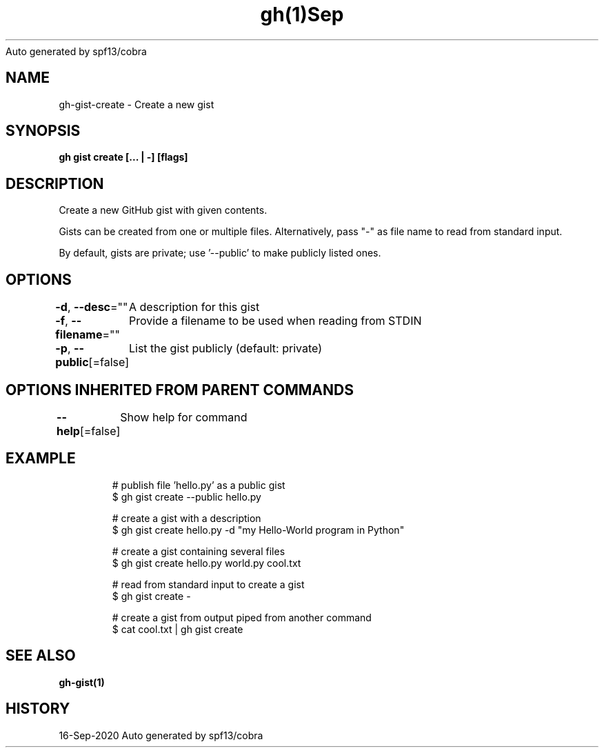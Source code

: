 .nh
.TH gh(1)Sep 2020
Auto generated by spf13/cobra

.SH NAME
.PP
gh\-gist\-create \- Create a new gist


.SH SYNOPSIS
.PP
\fBgh gist create [\&... | \-\&] [flags]\fP


.SH DESCRIPTION
.PP
Create a new GitHub gist with given contents.

.PP
Gists can be created from one or multiple files. Alternatively, pass "\-" as
file name to read from standard input.

.PP
By default, gists are private; use '\-\-public' to make publicly listed ones.


.SH OPTIONS
.PP
\fB\-d\fP, \fB\-\-desc\fP=""
	A description for this gist

.PP
\fB\-f\fP, \fB\-\-filename\fP=""
	Provide a filename to be used when reading from STDIN

.PP
\fB\-p\fP, \fB\-\-public\fP[=false]
	List the gist publicly (default: private)


.SH OPTIONS INHERITED FROM PARENT COMMANDS
.PP
\fB\-\-help\fP[=false]
	Show help for command


.SH EXAMPLE
.PP
.RS

.nf
# publish file 'hello.py' as a public gist
$ gh gist create \-\-public hello.py

# create a gist with a description
$ gh gist create hello.py \-d "my Hello\-World program in Python"

# create a gist containing several files
$ gh gist create hello.py world.py cool.txt

# read from standard input to create a gist
$ gh gist create \-

# create a gist from output piped from another command
$ cat cool.txt | gh gist create


.fi
.RE


.SH SEE ALSO
.PP
\fBgh\-gist(1)\fP


.SH HISTORY
.PP
16\-Sep\-2020 Auto generated by spf13/cobra
